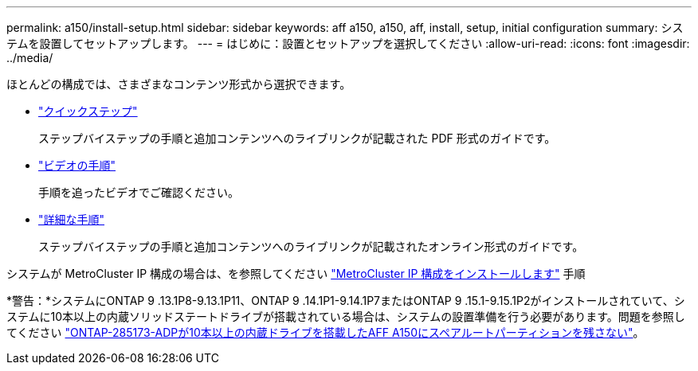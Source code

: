 ---
permalink: a150/install-setup.html 
sidebar: sidebar 
keywords: aff a150, a150, aff, install, setup, initial configuration 
summary: システムを設置してセットアップします。 
---
= はじめに：設置とセットアップを選択してください
:allow-uri-read: 
:icons: font
:imagesdir: ../media/


[role="lead"]
ほとんどの構成では、さまざまなコンテンツ形式から選択できます。

* link:../a150/install-quick-guide.html["クイックステップ"]
+
ステップバイステップの手順と追加コンテンツへのライブリンクが記載された PDF 形式のガイドです。

* link:../a150/install-videos.html["ビデオの手順"]
+
手順を追ったビデオでご確認ください。

* link:../a150/install-detailed-guide.html["詳細な手順"]
+
ステップバイステップの手順と追加コンテンツへのライブリンクが記載されたオンライン形式のガイドです。



システムが MetroCluster IP 構成の場合は、を参照してください https://docs.netapp.com/us-en/ontap-metrocluster/install-ip/index.html["MetroCluster IP 構成をインストールします"] 手順

*警告：*システムにONTAP 9 .13.1P8-9.13.1P11、ONTAP 9 .14.1P1-9.14.1P7またはONTAP 9 .15.1-9.15.1P2がインストールされていて、システムに10本以上の内蔵ソリッドステートドライブが搭載されている場合は、システムの設置準備を行う必要があります。問題を参照してください https://mysupport.netapp.com/site/bugs-online/product/ONTAP/JiraNgage/CONTAP-285173["ONTAP-285173-ADPが10本以上の内蔵ドライブを搭載したAFF A150にスペアルートパーティションを残さない"^]。

